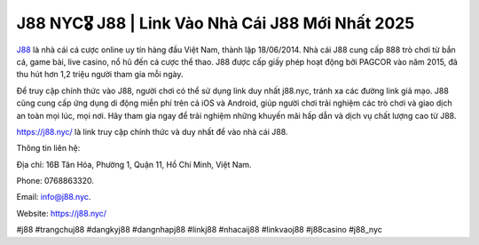 J88 NYC🎖️ J88 | Link Vào Nhà Cái J88 Mới Nhất 2025
===================================

`J88 <https://j88.nyc/>`_ là nhà cái cá cược online uy tín hàng đầu Việt Nam, thành lập 18/06/2014. Nhà cái J88 cung cấp 888 trò chơi từ bắn cá, game bài, live casino, nổ hũ đến cá cược thể thao. J88 được cấp giấy phép hoạt động bởi PAGCOR vào năm 2015, đã thu hút hơn 1,2 triệu người tham gia mỗi ngày. 

Để truy cập chính thức vào J88, người chơi có thể sử dụng link duy nhất j88.nyc, tránh xa các đường link giả mạo. J88 cũng cung cấp ứng dụng di động miễn phí trên cả iOS và Android, giúp người chơi trải nghiệm các trò chơi và giao dịch an toàn mọi lúc, mọi nơi. Hãy tham gia ngay để trải nghiệm những khuyến mãi hấp dẫn và dịch vụ chất lượng cao từ J88.

https://j88.nyc/ là link truy cập chính thức và duy nhất để vào nhà cái J88.

Thông tin liên hệ: 

Địa chỉ: 16B Tân Hóa, Phường 1, Quận 11, Hồ Chí Minh, Việt Nam. 

Phone: 0768863320. 

Email: info@j88.nyc. 

Website: https://j88.nyc/

#j88 #trangchuj88 #dangkyj88 #dangnhapj88 #linkj88 #nhacaij88 #linkvaoj88 #j88casino #j88_nyc
